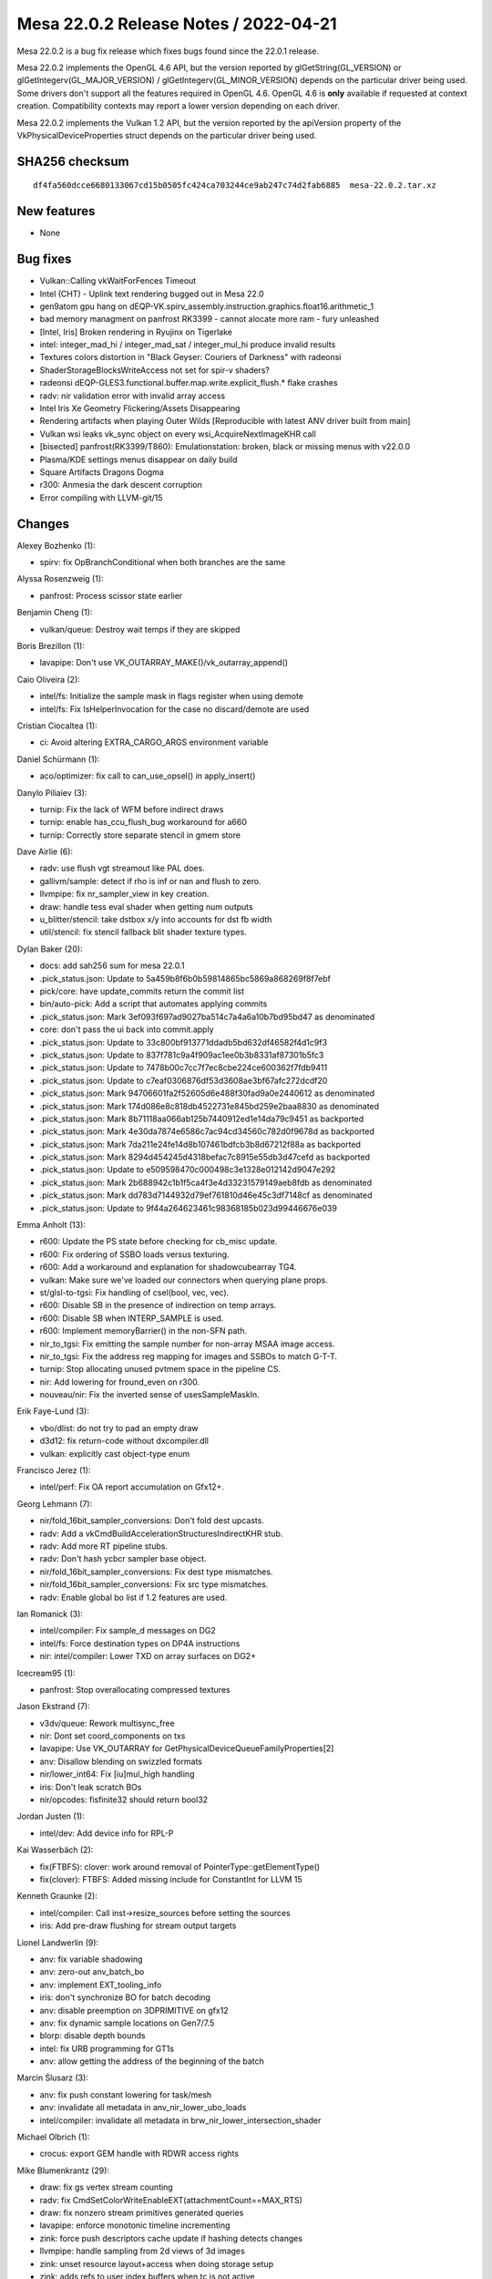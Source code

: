 Mesa 22.0.2 Release Notes / 2022-04-21
======================================

Mesa 22.0.2 is a bug fix release which fixes bugs found since the 22.0.1 release.

Mesa 22.0.2 implements the OpenGL 4.6 API, but the version reported by
glGetString(GL_VERSION) or glGetIntegerv(GL_MAJOR_VERSION) /
glGetIntegerv(GL_MINOR_VERSION) depends on the particular driver being used.
Some drivers don't support all the features required in OpenGL 4.6. OpenGL
4.6 is **only** available if requested at context creation.
Compatibility contexts may report a lower version depending on each driver.

Mesa 22.0.2 implements the Vulkan 1.2 API, but the version reported by
the apiVersion property of the VkPhysicalDeviceProperties struct
depends on the particular driver being used.

SHA256 checksum
---------------

::

   df4fa560dcce6680133067cd15b0505fc424ca703244ce9ab247c74d2fab6885  mesa-22.0.2.tar.xz


New features
------------

- None


Bug fixes
---------

- Vulkan::Calling vkWaitForFences Timeout
- Intel (CHT) - Uplink text rendering bugged out in Mesa 22.0
- gen9atom gpu hang on dEQP-VK.spirv_assembly.instruction.graphics.float16.arithmetic_1
- bad memory managment on panfrost RK3399 -  cannot alocate more ram - fury unleashed
- [Intel, Iris] Broken rendering in Ryujinx on Tigerlake
- intel: integer_mad_hi / integer_mad_sat / integer_mul_hi produce invalid results
- Textures colors distortion in "Black Geyser: Couriers of Darkness" with radeonsi
- ShaderStorageBlocksWriteAccess not set for spir-v shaders?
- radeonsi dEQP-GLES3.functional.buffer.map.write.explicit_flush.* flake crashes
- radv: nir validation error with invalid array access
- Intel Iris Xe Geometry Flickering/Assets Disappearing
- Rendering artifacts when playing Outer Wilds [Reproducible with latest ANV driver built from main]
- Vulkan wsi leaks vk_sync object on every wsi_AcquireNextImageKHR call
- [bisected] panfrost(RK3399/T860): Emulationstation: broken, black or missing menus with v22.0.0
- Plasma/KDE settings menus disappear on daily build
- Square Artifacts Dragons Dogma
- r300: Anmesia the dark descent corruption
- Error compiling with LLVM-git/15


Changes
-------

Alexey Bozhenko (1):

- spirv: fix OpBranchConditional when both branches are the same

Alyssa Rosenzweig (1):

- panfrost: Process scissor state earlier

Benjamin Cheng (1):

- vulkan/queue: Destroy wait temps if they are skipped

Boris Brezillon (1):

- lavapipe: Don't use VK_OUTARRAY_MAKE()/vk_outarray_append()

Caio Oliveira (2):

- intel/fs: Initialize the sample mask in flags register when using demote
- intel/fs: Fix IsHelperInvocation for the case no discard/demote are used

Cristian Ciocaltea (1):

- ci: Avoid altering EXTRA_CARGO_ARGS environment variable

Daniel Schürmann (1):

- aco/optimizer: fix call to can_use_opsel() in apply_insert()

Danylo Piliaiev (3):

- turnip: Fix the lack of WFM before indirect draws
- turnip: enable has_ccu_flush_bug workaround for a660
- turnip: Correctly store separate stencil in gmem store

Dave Airlie (6):

- radv: use flush vgt streamout like PAL does.
- gallivm/sample: detect if rho is inf or nan and flush to zero.
- llvmpipe: fix nr_sampler_view in key creation.
- draw: handle tess eval shader when getting num outputs
- u_blitter/stencil: take dstbox x/y into accounts for dst fb width
- util/stencil: fix stencil fallback blit shader texture types.

Dylan Baker (20):

- docs: add sah256 sum for mesa 22.0.1
- .pick_status.json: Update to 5a459b8f6b0b59814865bc5869a868269f8f7ebf
- pick/core: have update_commits return the commit list
- bin/auto-pick: Add a script that automates applying commits
- .pick_status.json: Mark 3ef093f697ad9027ba514c7a4a6a10b7bd95bd47 as denominated
- core: don't pass the ui back into commit.apply
- .pick_status.json: Update to 33c800bf913771ddadb5bd632df46582f4d1c9f3
- .pick_status.json: Update to 837f781c9a4f909ac1ee0b3b8331af87301b5fc3
- .pick_status.json: Update to 7478b00c7cc7f7ec8cbe224ce600362f7fdb9411
- .pick_status.json: Update to c7eaf0306876df53d3608ae3bf67afc272dcdf20
- .pick_status.json: Mark 94706601fa2f52605d6e488f30fad9a0e2440612 as denominated
- .pick_status.json: Mark 174d086e8c818db4522731e845bd259e2baa8830 as denominated
- .pick_status.json: Mark 8b71118aa066ab125b7440912ed1e14da79c9451 as backported
- .pick_status.json: Mark 4e30da7874e6586c7ac94cd34560c782d0f9678d as backported
- .pick_status.json: Mark 7da211e24fe14d8b107461bdfcb3b8d67212f88a as backported
- .pick_status.json: Mark 8294d454245d4318befac7c8915e55db3d47cefd as backported
- .pick_status.json: Update to e509598470c000498c3e1328e012142d9047e292
- .pick_status.json: Mark 2b688942c1b1f5ca4f3e4d33231579149aeb8fdb as denominated
- .pick_status.json: Mark dd783d7144932d79ef761810d46e45c3df7148cf as denominated
- .pick_status.json: Update to 9f44a264623461c98368185b023d99446676e039

Emma Anholt (13):

- r600: Update the PS state before checking for cb_misc update.
- r600: Fix ordering of SSBO loads versus texturing.
- r600: Add a workaround and explanation for shadowcubearray TG4.
- vulkan: Make sure we've loaded our connectors when querying plane props.
- st/glsl-to-tgsi: Fix handling of csel(bool, vec, vec).
- r600: Disable SB in the presence of indirection on temp arrays.
- r600: Disable SB when INTERP_SAMPLE is used.
- r600: Implement memoryBarrier() in the non-SFN path.
- nir_to_tgsi: Fix emitting the sample number for non-array MSAA image access.
- nir_to_tgsi: Fix the address reg mapping for images and SSBOs to match G-T-T.
- turnip: Stop allocating unused pvtmem space in the pipeline CS.
- nir: Add lowering for fround_even on r300.
- nouveau/nir: Fix the inverted sense of usesSampleMaskIn.

Erik Faye-Lund (3):

- vbo/dlist: do not try to pad an empty draw
- d3d12: fix return-code without dxcompiler.dll
- vulkan: explicitly cast object-type enum

Francisco Jerez (1):

- intel/perf: Fix OA report accumulation on Gfx12+.

Georg Lehmann (7):

- nir/fold_16bit_sampler_conversions: Don't fold dest upcasts.
- radv: Add a vkCmdBuildAccelerationStructuresIndirectKHR stub.
- radv: Add more RT pipeline stubs.
- radv: Don't hash ycbcr sampler base object.
- nir/fold_16bit_sampler_conversions: Fix dest type mismatches.
- nir/fold_16bit_sampler_conversions: Fix src type mismatches.
- radv: Enable global bo list if 1.2 features are used.

Ian Romanick (3):

- intel/compiler: Fix sample_d messages on DG2
- intel/fs: Force destination types on DP4A instructions
- nir: intel/compiler: Lower TXD on array surfaces on DG2+

Icecream95 (1):

- panfrost: Stop overallocating compressed textures

Jason Ekstrand (7):

- v3dv/queue: Rework multisync_free
- nir: Dont set coord_components on txs
- lavapipe: Use VK_OUTARRAY for GetPhysicalDeviceQueueFamilyProperties[2]
- anv: Disallow blending on swizzled formats
- nir/lower_int64: Fix [iu]mul_high handling
- iris: Don't leak scratch BOs
- nir/opcodes: fisfinite32 should return bool32

Jordan Justen (1):

- intel/dev: Add device info for RPL-P

Kai Wasserbäch (2):

- fix(FTBFS): clover: work around removal of PointerType::getElementType()
- fix(clover): FTBFS: Added missing include for ConstantInt for LLVM 15

Kenneth Graunke (2):

- intel/compiler: Call inst->resize_sources before setting the sources
- iris: Add pre-draw flushing for stream output targets

Lionel Landwerlin (9):

- anv: fix variable shadowing
- anv: zero-out anv_batch_bo
- anv: implement EXT_tooling_info
- iris: don't synchronize BO for batch decoding
- anv: disable preemption on 3DPRIMITIVE on gfx12
- anv: fix dynamic sample locations on Gen7/7.5
- blorp: disable depth bounds
- intel: fix URB programming for GT1s
- anv: allow getting the address of the beginning of the batch

Marcin Ślusarz (3):

- anv: fix push constant lowering for task/mesh
- anv: invalidate all metadata in anv_nir_lower_ubo_loads
- intel/compiler: invalidate all metadata in brw_nir_lower_intersection_shader

Michael Olbrich (1):

- crocus: export GEM handle with RDWR access rights

Mike Blumenkrantz (29):

- draw: fix gs vertex stream counting
- radv: fix CmdSetColorWriteEnableEXT(attachmentCount==MAX_RTS)
- draw: fix nonzero stream primitives generated queries
- lavapipe: enforce monotonic timeline incrementing
- zink: force push descriptors cache update if hashing detects changes
- llvmpipe: handle sampling from 2d views of 3d images
- zink: unset resource layout+access when doing storage setup
- zink: adds refs to user index buffers when tc is not active
- zink: handle 0 ubos and 0 ssbos in pipeline layout
- zink: create pipeline layout if only bindless descriptor set is used
- zink: fix xfb analysis variable finding for arrays
- zink: track internal conditional render state
- zink: flag sample locations for re-set on batch flush
- lavapipe: fix typo in set_event execution
- mesa/st: add special casing for pointsize constant updating during validate
- intel/isl: fix 2d view of 3d textures
- zink: fix max geometry input component advertising
- nir/lower_tex: avoid adding invalid LOD to RECT textures
- zink: use the calculated last struct member idx for ssbo size in ntv
- zink: avoid creating ssbo variable types with multiple runtime arrays
- nir/lower_tex: fix rect queries with lower_rect set
- mesa/st: set normalized coords for RECT samplers if rects are unsupported
- zink: reject resource creation if format features don't match attachment
- zink: unconditionally set line width on rasterizer state change
- zink: support restart with PIPE_PRIM_LINES_ADJACENCY if ext is available
- zink: handle device-local unsynchronized maps
- util/draw: fix map size of indirect buffer in util_draw_indirect_read
- util/draw: handle draw_count=0 when reading indirect parameters
- util/draw: fix indirect draw count readback

Pavel Ondračka (1):

- r300: respect output_semantic_index when writing colors

Pierre-Eric Pelloux-Prayer (6):

- glsl/nir/linker: update shader_storage_blocks_write_access for SPIR-V
- gallium/u_threaded: late alloc cpu_storage
- gallium/tc: warn if an app is incompatible with cpu_storage
- gallium/tc: zero alloc transfers
- glsl/nir/linker: fix shader_storage_blocks_write_access
- drirc: enable radeonsi_zerovram for Black Geyser

Qiang Yu (1):

- nir/linker: disable varying from uniform lowering by default

Rohan Garg (1):

- iris: set a default EDSC flag

Samuel Pitoiset (8):

- radv,drirc: move RADV workarounds to 00-radv-defaults.conf
- radv: disable DCC for Fable Anniversary, Dragons Dogma, GTA IV and more
- radv: enable radv_disable_aniso_single_level for DXVK/vkd3d
- radv: fix cleaning the image view for CmdCopyImageToBuffer()
- radv: save/restore the stencil write mask during internal driver operations
- radv: suspend/resume queries during internal driver operations
- radv: save/restore the stencil reference during internal driver operations
- radv: fix initializing pipeline_key::topology for GFX9 and older

Sviatoslav Peleshko (1):

- mesa: flush bitmap caches when changing scissors or window rects state

Timothy Arceri (1):

- glsl: fix needs_lowering() call in varying packing pass

Timur Kristóf (4):

- aco: Fix VOP2 instruction format in visit_tex.
- nir: Handle out of bounds access in nir_vectorize_tess_levels.
- radv: Fix gs_vgpr_comp_cnt for NGG VS without passthrough mode.
- radv: Use correct buffer offset for conditional rendering.
